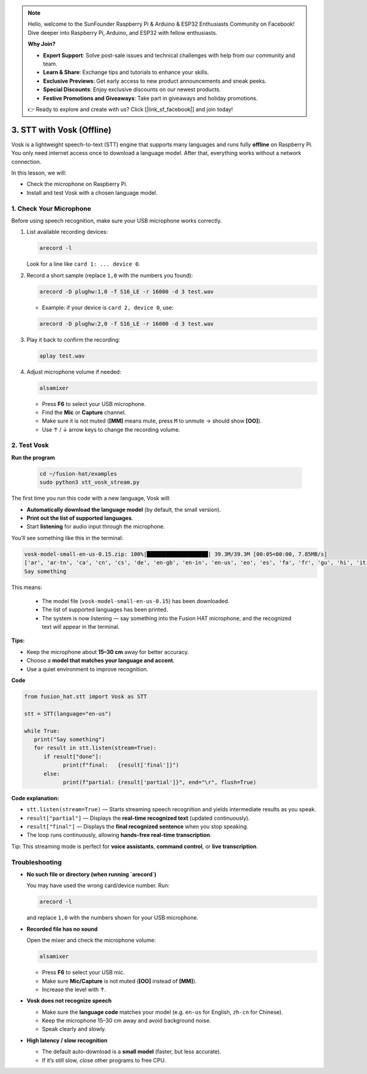 .. note::

    Hello, welcome to the SunFounder Raspberry Pi & Arduino & ESP32 Enthusiasts Community on Facebook! Dive deeper into Raspberry Pi, Arduino, and ESP32 with fellow enthusiasts.

    **Why Join?**

    - **Expert Support**: Solve post-sale issues and technical challenges with help from our community and team.
    - **Learn & Share**: Exchange tips and tutorials to enhance your skills.
    - **Exclusive Previews**: Get early access to new product announcements and sneak peeks.
    - **Special Discounts**: Enjoy exclusive discounts on our newest products.
    - **Festive Promotions and Giveaways**: Take part in giveaways and holiday promotions.

    👉 Ready to explore and create with us? Click [|link_sf_facebook|] and join today!

3. STT with Vosk (Offline)
==============================================

Vosk is a lightweight speech-to-text (STT) engine that supports many languages and runs fully **offline** on Raspberry Pi.  
You only need internet access once to download a language model. After that, everything works without a network connection.  

In this lesson, we will:  

* Check the microphone on Raspberry Pi.  
* Install and test Vosk with a chosen language model.  

1. Check Your Microphone
--------------------------

Before using speech recognition, make sure your USB microphone works correctly.

#. List available recording devices:

   .. code-block:: bash

      arecord -l

   Look for a line like ``card 1: ... device 0``.  

#. Record a short sample (replace ``1,0`` with the numbers you found):

   .. code-block:: bash

      arecord -D plughw:1,0 -f S16_LE -r 16000 -d 3 test.wav

   * Example: if your device is ``card 2, device 0``, use:

   .. code-block:: bash

      arecord -D plughw:2,0 -f S16_LE -r 16000 -d 3 test.wav

#. Play it back to confirm the recording:

   .. code-block:: bash

      aplay test.wav

#. Adjust microphone volume if needed:

   .. code-block:: bash

      alsamixer

   * Press **F6** to select your USB microphone.  
   * Find the **Mic** or **Capture** channel.  
   * Make sure it is not muted (**[MM]** means mute, press ``M`` to unmute → should show **[OO]**).  
   * Use ↑ / ↓ arrow keys to change the recording volume.


.. _test_vosk:

2. Test Vosk
--------------------------

**Run the program**

   .. code-block:: bash

      cd ~/fusion-hat/examples
      sudo python3 stt_vosk_stream.py

The first time you run this code with a new language, Vosk will:

* **Automatically download the language model** (by default, the small version).
* **Print out the list of supported languages**.
* Start **listening** for audio input through the microphone.

You’ll see something like this in the terminal:

.. code-block:: text

         vosk-model-small-en-us-0.15.zip: 100%|███████████████████| 39.3M/39.3M [00:05<00:00, 7.85MB/s]
         ['ar', 'ar-tn', 'ca', 'cn', 'cs', 'de', 'en-gb', 'en-in', 'en-us', 'eo', 'es', 'fa', 'fr', 'gu', 'hi', 'it', 'ja', 'ko', 'kz', 'nl', 'pl', 'pt', 'ru', 'sv', 'te', 'tg', 'tr', 'ua', 'uz', 'vn']
         Say something

This means:

   * The model file (``vosk-model-small-en-us-0.15``) has been downloaded.  
   * The list of supported languages has been printed.  
   * The system is now listening — say something into the Fusion HAT microphone, and the recognized text will appear in the terminal.

**Tips:**

* Keep the microphone about **15–30 cm** away for better accuracy.  
* Choose a **model that matches your language and accent**.  
* Use a quiet environment to improve recognition.

**Code**

.. code-block:: python

   from fusion_hat.stt import Vosk as STT

   stt = STT(language="en-us")

   while True:
      print("Say something")
      for result in stt.listen(stream=True):
         if result["done"]:
               print(f"final:   {result['final']}")
         else:
               print(f"partial: {result['partial']}", end="\r", flush=True)


**Code explanation:**

* ``stt.listen(stream=True)`` — Starts streaming speech recognition and yields intermediate results as you speak.  
* ``result["partial"]`` — Displays the **real-time recognized text** (updated continuously).  
* ``result["final"]`` — Displays the **final recognized sentence** when you stop speaking.  
* The loop runs continuously, allowing **hands-free real-time transcription**.

Tip: This streaming mode is perfect for **voice assistants**, **command control**, or **live transcription**.

Troubleshooting
-----------------

* **No such file or directory (when running `arecord`)**

  You may have used the wrong card/device number.  
  Run:

  .. code-block:: bash

     arecord -l

  and replace ``1,0`` with the numbers shown for your USB microphone.

* **Recorded file has no sound**

  Open the mixer and check the microphone volume:

  .. code-block:: bash

     alsamixer

  * Press **F6** to select your USB mic.  
  * Make sure **Mic/Capture** is not muted (**[OO]** instead of **[MM]**).  
  * Increase the level with ↑.

* **Vosk does not recognize speech**

  * Make sure the **language code** matches your model (e.g. ``en-us`` for English, ``zh-cn`` for Chinese).  
  * Keep the microphone 15–30 cm away and avoid background noise.  
  * Speak clearly and slowly.

* **High latency / slow recognition**

  * The default auto-download is a **small model** (faster, but less accurate).  
  * If it’s still slow, close other programs to free CPU.  
